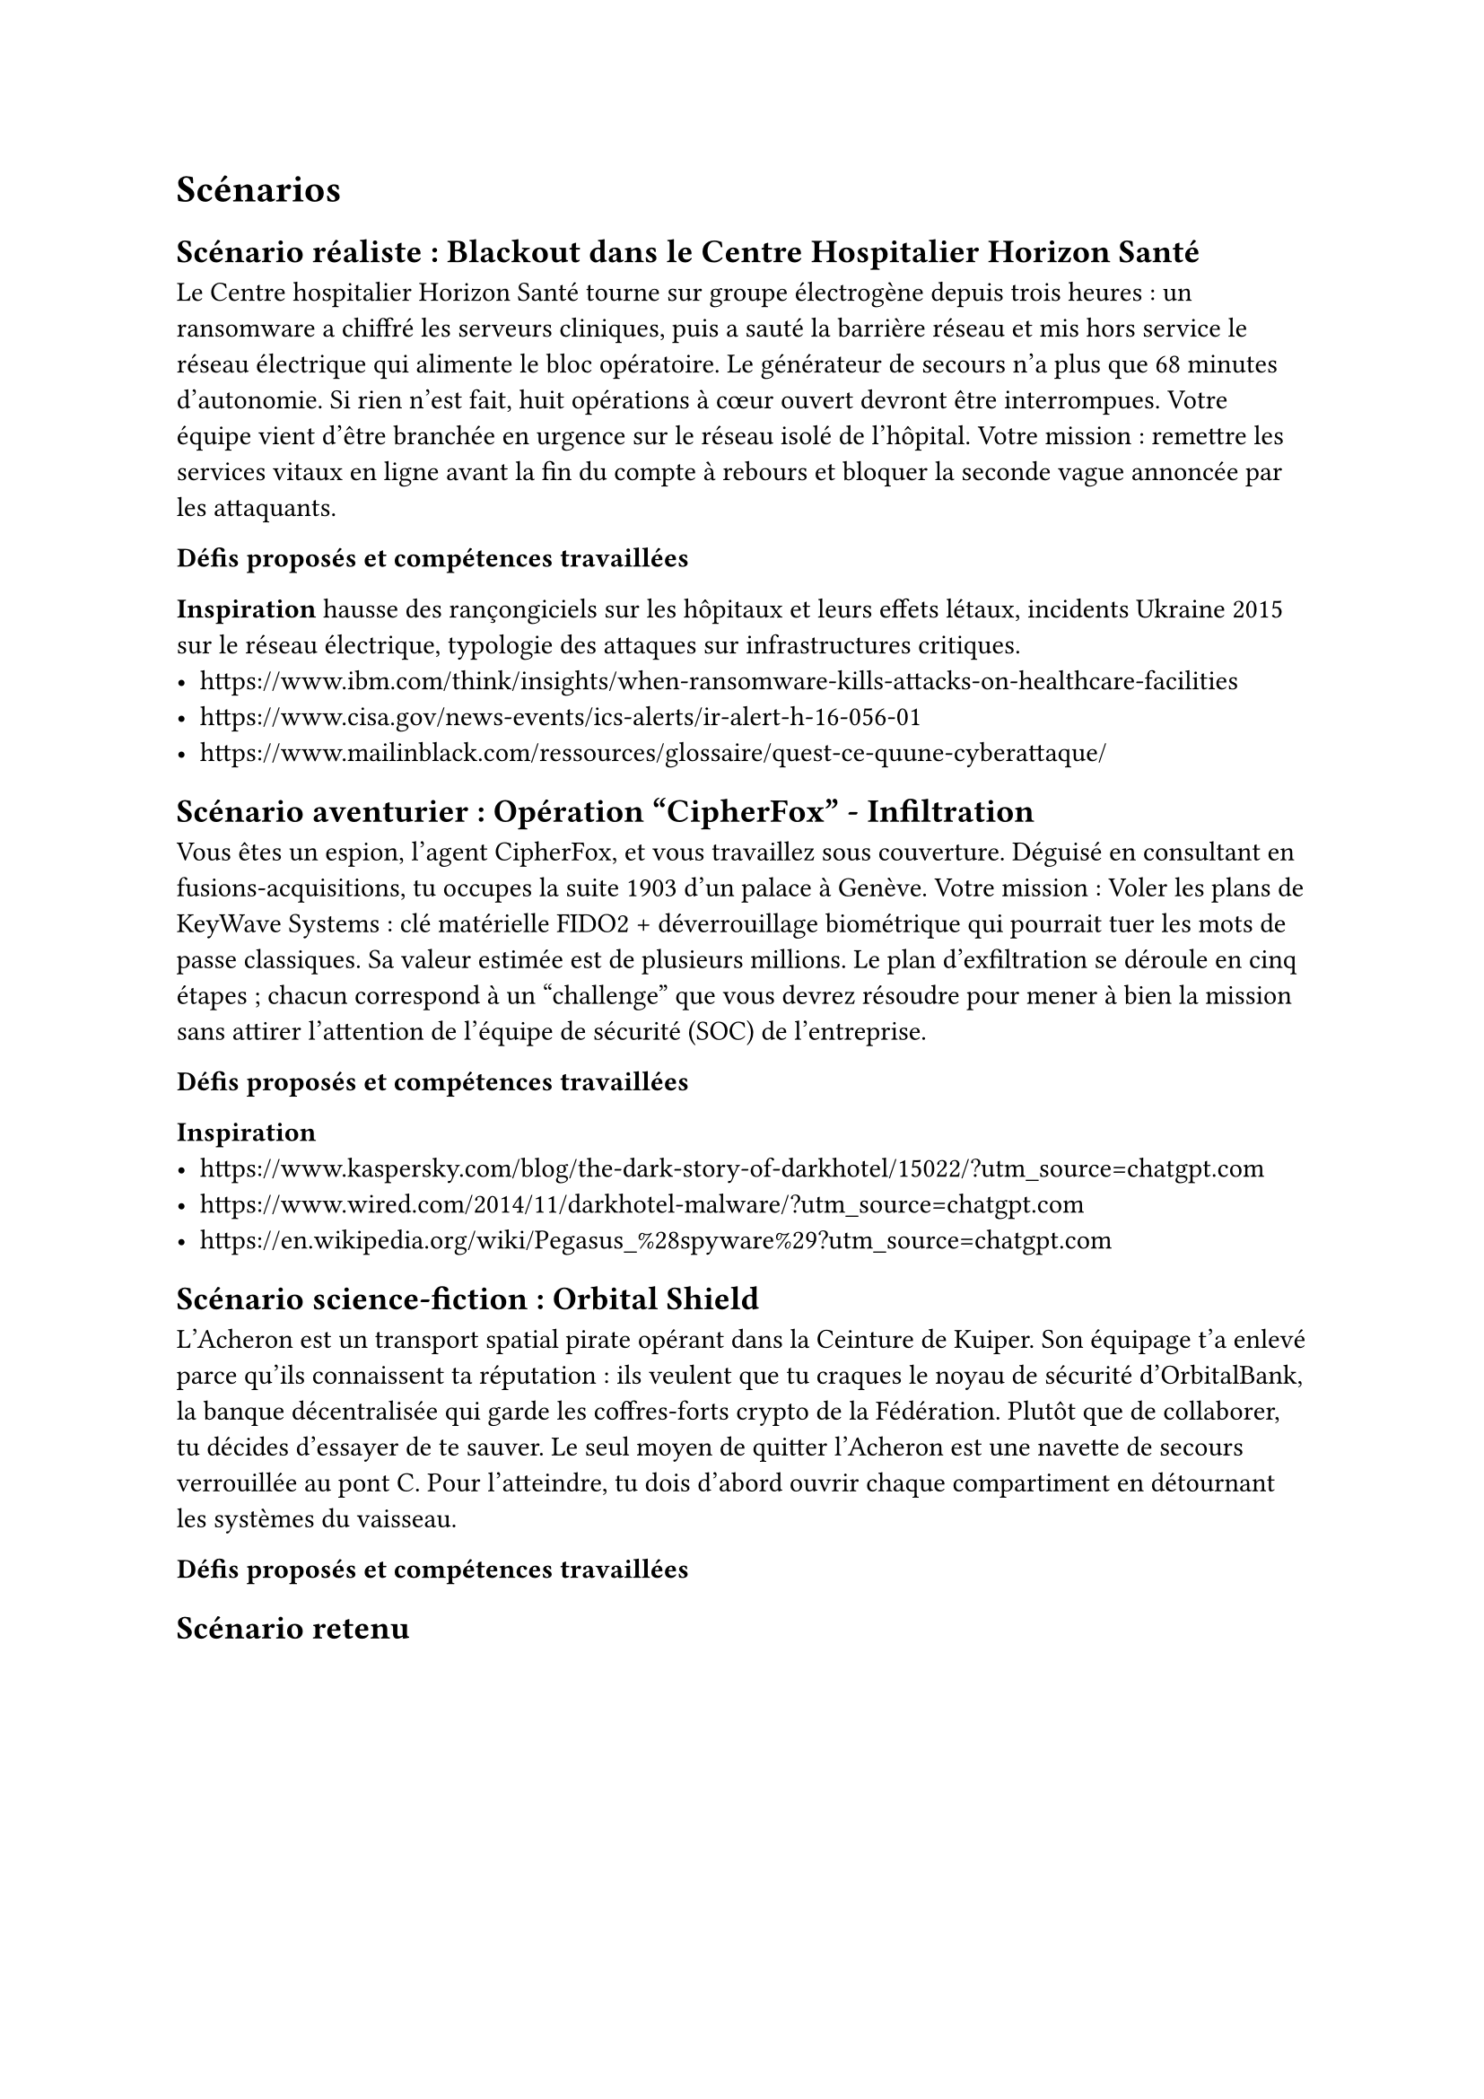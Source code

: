 = Scénarios <scenarios> 

== Scénario réaliste : Blackout dans le Centre Hospitalier Horizon Santé <scénario-1>
Le Centre hospitalier Horizon Santé tourne sur groupe électrogène depuis trois heures : un ransomware a chiffré les serveurs cliniques, puis a sauté la barrière réseau et mis hors service le réseau électrique qui alimente le bloc opératoire. Le générateur de secours n’a plus que 68 minutes d’autonomie. Si rien n’est fait, huit opérations à cœur ouvert devront être interrompues.
Votre équipe vient d’être branchée en urgence sur le réseau isolé de l’hôpital. Votre mission : remettre les services vitaux en ligne avant la fin du compte à rebours et bloquer la seconde vague annoncée par les attaquants.

*Défis proposés et compétences travaillées*


*Inspiration* 
hausse des rançongiciels sur les hôpitaux et leurs effets létaux, incidents Ukraine 2015 sur le réseau électrique, typologie des attaques sur infrastructures critiques.
- https://www.ibm.com/think/insights/when-ransomware-kills-attacks-on-healthcare-facilities
- https://www.cisa.gov/news-events/ics-alerts/ir-alert-h-16-056-01
- https://www.mailinblack.com/ressources/glossaire/quest-ce-quune-cyberattaque/

== Scénario aventurier : Opération "CipherFox" - Infiltration <scénario-2>

Vous êtes un espion, l’agent CipherFox, et vous travaillez sous couverture. Déguisé en consultant en fusions-acquisitions, tu occupes la suite 1903 d’un palace à Genève. Votre mission : Voler les plans de KeyWave Systems : clé matérielle FIDO2 + déverrouillage biométrique qui pourrait tuer les mots de passe classiques. Sa valeur estimée est de plusieurs millions. 
Le plan d’exfiltration se déroule en cinq étapes ; chacun correspond à un "challenge" que vous devrez résoudre  pour mener à bien la mission sans attirer l’attention de l'équipe de sécurité (SOC) de l’entreprise.

*Défis proposés et compétences travaillées*


*Inspiration*
- https://www.kaspersky.com/blog/the-dark-story-of-darkhotel/15022/?utm_source=chatgpt.com
- https://www.wired.com/2014/11/darkhotel-malware/?utm_source=chatgpt.com
- https://en.wikipedia.org/wiki/Pegasus_%28spyware%29?utm_source=chatgpt.com

== Scénario science-fiction : Orbital Shield <scénario-3>

L’Acheron est un transport spatial pirate opérant dans la Ceinture de Kuiper. Son équipage t’a enlevé parce qu’ils connaissent ta réputation : ils veulent que tu craques le noyau de sécurité d’OrbitalBank, la banque décentralisée qui garde les coffres‐forts crypto de la Fédération. Plutôt que de collaborer, tu décides d'essayer de te sauver. Le seul moyen de quitter l’Acheron est une navette de secours verrouillée au pont C. Pour l’atteindre, tu dois d’abord ouvrir chaque compartiment en détournant les systèmes du vaisseau.

*Défis proposés et compétences travaillées*


== Scénario retenu <scénario-retenu>
